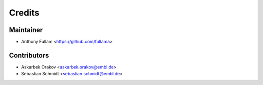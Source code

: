 =======
Credits
=======

Maintainer
----------

* Anthony Fullam <https://github.com/fullama>

Contributors
------------

* Askarbek Orakov <askarbek.orakov@embl.de>
* Sebastian Schmidt <sebastian.schmidt@embl.de>

